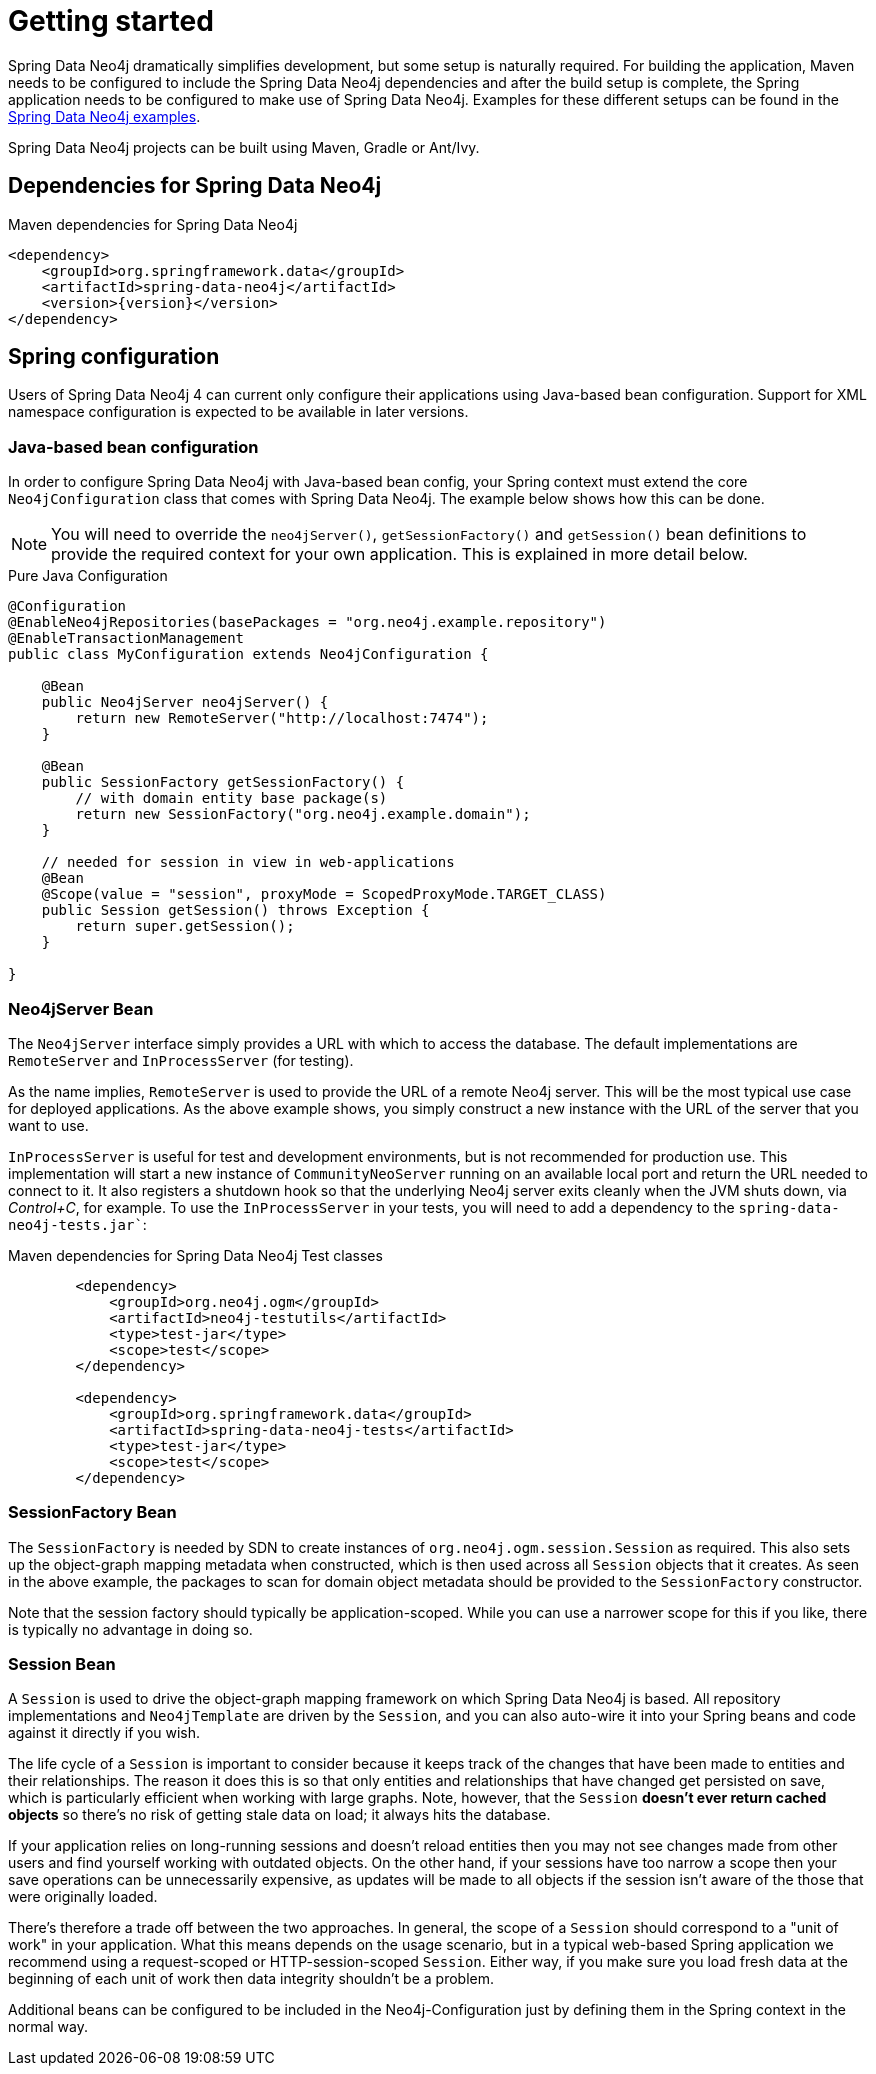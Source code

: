 [[setup]]
= Getting started

Spring Data Neo4j dramatically simplifies development, but some setup is naturally required.
For building the application, Maven needs to be configured to include the Spring Data Neo4j dependencies and after the build setup is complete, the Spring application needs to be configured to make use of Spring Data Neo4j.
Examples for these different setups can be found in the http://github.com/neo4j-examples[Spring Data Neo4j examples].

Spring Data Neo4j projects can be built using Maven, Gradle or Ant/Ivy.

== Dependencies for Spring Data Neo4j

.Maven dependencies for Spring Data Neo4j
[source,xml]
----
<dependency>
    <groupId>org.springframework.data</groupId>
    <artifactId>spring-data-neo4j</artifactId>
    <version>{version}</version>
</dependency>
----

== Spring configuration

Users of Spring Data Neo4j 4 can current only configure their applications using Java-based bean configuration.
Support for XML namespace configuration is expected to be available in later versions.

=== Java-based bean configuration

In order to configure Spring Data Neo4j with Java-based bean config, your Spring context must extend the core `Neo4jConfiguration` class that comes with Spring Data Neo4j. 
The example below shows how this can be done.

NOTE:   You will need to override the `neo4jServer()`, `getSessionFactory()` and `getSession()` bean definitions to provide
the required context for your own application. This is explained in more detail below.

.Pure Java Configuration
[source,java]
----
@Configuration
@EnableNeo4jRepositories(basePackages = "org.neo4j.example.repository")
@EnableTransactionManagement
public class MyConfiguration extends Neo4jConfiguration {

    @Bean
    public Neo4jServer neo4jServer() {
        return new RemoteServer("http://localhost:7474");
    }

    @Bean
    public SessionFactory getSessionFactory() {
        // with domain entity base package(s)
        return new SessionFactory("org.neo4j.example.domain");
    }

    // needed for session in view in web-applications
    @Bean
    @Scope(value = "session", proxyMode = ScopedProxyMode.TARGET_CLASS)
    public Session getSession() throws Exception {
        return super.getSession();
    }

}
----

=== Neo4jServer Bean

The `Neo4jServer` interface simply provides a URL with which to access the database.  
The default implementations are `RemoteServer` and `InProcessServer` (for testing).

As the name implies, `RemoteServer` is used to provide the URL of a remote Neo4j server.  
This will be the most typical use case for deployed applications.  
As the above example shows, you simply construct a new instance with the URL of the server that you want to use.

`InProcessServer` is useful for test and development environments, but is not recommended for production use.  
This implementation will start a new instance of `CommunityNeoServer` running on an available local port and return the URL needed to connect to it. 
It also registers a shutdown hook so that the underlying Neo4j server exits cleanly when the JVM shuts down, via _Control+C_, for example.
To use the `InProcessServer` in your tests, you will need to add a dependency to the `spring-data-neo4j-tests.jar``:

.Maven dependencies for Spring Data Neo4j Test classes
[source,xml]
----
        <dependency>
            <groupId>org.neo4j.ogm</groupId>
            <artifactId>neo4j-testutils</artifactId>
            <type>test-jar</type>
            <scope>test</scope>
        </dependency>

        <dependency>
            <groupId>org.springframework.data</groupId>
            <artifactId>spring-data-neo4j-tests</artifactId>
            <type>test-jar</type>
            <scope>test</scope>
        </dependency>
----

=== SessionFactory Bean

The `SessionFactory` is needed by SDN to create instances of `org.neo4j.ogm.session.Session` as required.  
This also sets up the object-graph mapping metadata when constructed, which is then used across all `Session` objects that it creates.  
As seen in the above example, the packages to scan for domain object metadata should be provided to the `SessionFactory` constructor.

Note that the session factory should typically be application-scoped.  
While you can use a narrower scope for this if you like, there is typically no advantage in doing so.

=== Session Bean

A `Session` is used to drive the object-graph mapping framework on which Spring Data Neo4j is based.  
All repository implementations and `Neo4jTemplate` are driven by the `Session`, and you can also auto-wire it into your Spring beans and code against it directly if you wish.

The life cycle of a `Session` is important to consider because it keeps track of the changes that have been made to entities and their relationships.  
The reason it does this is so that only entities and relationships that have changed get persisted on save, which is particularly efficient when working with large graphs.  
Note, however, that the `Session` *doesn't ever return cached objects* so there's no risk of getting stale data on load; it always hits the database.

If your application relies on long-running sessions and doesn't reload entities then you may not see changes made from other users and find yourself working with outdated objects.  
On the other hand, if your sessions have too narrow a scope then your save operations can be unnecessarily expensive, as updates will be made to all objects if the session isn't aware of the those that were originally loaded.

There's therefore a trade off between the two approaches.  
In general, the scope of a `Session` should correspond to a "unit of work" in your application.  
What this means depends on the usage scenario, but in a typical web-based Spring application we recommend using a request-scoped or HTTP-session-scoped `Session`.  
Either way, if you make sure you load fresh data at the beginning of each unit of work then data integrity shouldn't be a problem.

Additional beans can be configured to be included in the Neo4j-Configuration just by defining them in the Spring context in the normal way.

